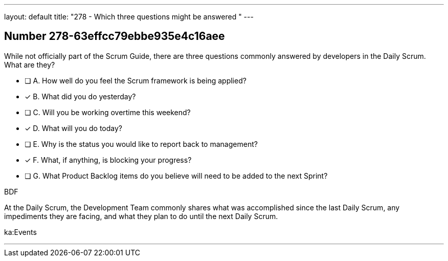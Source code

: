 ---
layout: default 
title: "278 - Which three questions might be answered "
---


[.question]
== Number 278-63effcc79ebbe935e4c16aee

****

[.query]
While not officially part of the Scrum Guide, there are three questions commonly answered by developers in the Daily Scrum. What are they?


[.list]
* [ ] A. How well do you feel the Scrum framework is being applied?
* [*] B. What did you do yesterday?
* [ ] C. Will you be working overtime this weekend?
* [*] D. What will you do today?
* [ ] E. Why is the status you would like to report back to management?
* [*] F. What, if anything, is blocking your progress?
* [ ] G. What Product Backlog items do you believe will need to be added to the next Sprint?
****

[.answer]
BDF

[.explanation]
At the Daily Scrum, the Development Team commonly shares what was accomplished since the last Daily Scrum, any impediments they are facing, and what they plan to do until the next Daily Scrum.

[.ka]
ka:Events

'''

